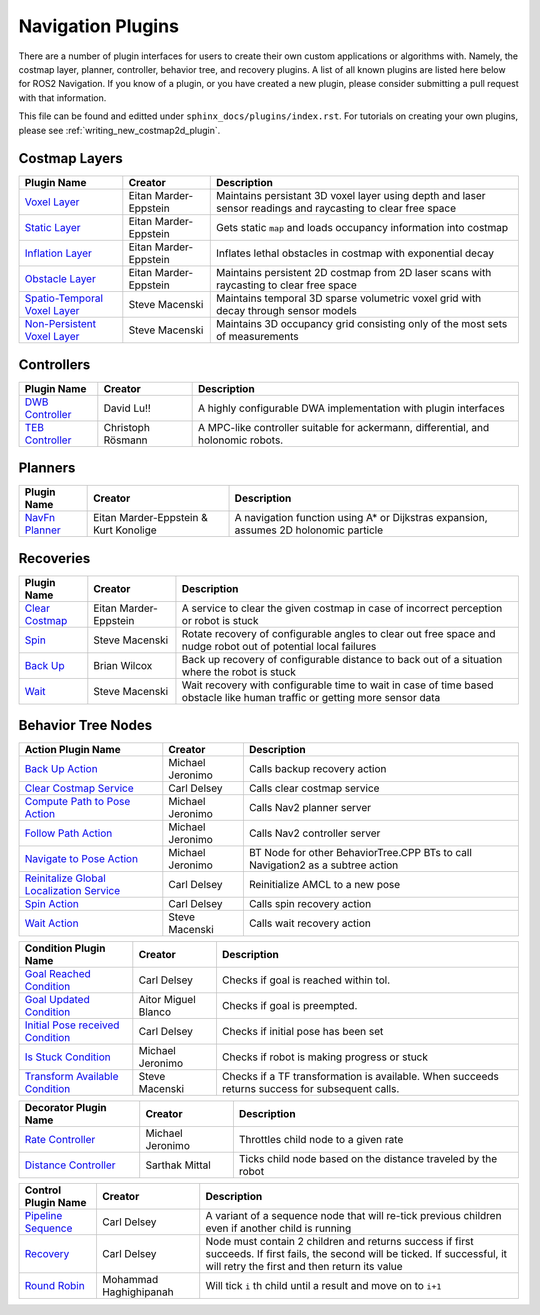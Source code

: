 .. _plugins:

Navigation Plugins
##################

There are a number of plugin interfaces for users to create their own custom applications or algorithms with.
Namely, the costmap layer, planner, controller, behavior tree, and recovery plugins.
A list of all known plugins are listed here below for ROS2 Navigation.
If you know of a plugin, or you have created a new plugin, please consider submitting a pull request with that information.

This file can be found and editted under ``sphinx_docs/plugins/index.rst``.
For tutorials on creating your own plugins, please see :ref:`writing_new_costmap2d_plugin`.

Costmap Layers
==============

+--------------------------------+------------------------+----------------------------------+
|            Plugin Name         |         Creator        |       Description                |
+================================+========================+==================================+
| `Voxel Layer`_                 | Eitan Marder-Eppstein  | Maintains persistant             |
|                                |                        | 3D voxel layer using depth and   |
|                                |                        | laser sensor readings and        |
|                                |                        | raycasting to clear free space   |
+--------------------------------+------------------------+----------------------------------+
| `Static Layer`_                | Eitan Marder-Eppstein  | Gets static ``map`` and loads    |
|                                |                        | occupancy information into       |
|                                |                        | costmap                          |
+--------------------------------+------------------------+----------------------------------+
| `Inflation Layer`_             | Eitan Marder-Eppstein  | Inflates lethal obstacles in     |
|                                |                        | costmap with exponential decay   |
+--------------------------------+------------------------+----------------------------------+
|  `Obstacle Layer`_             | Eitan Marder-Eppstein  | Maintains persistent 2D costmap  |
|                                |                        | from 2D laser scans with         |
|                                |                        | raycasting to clear free space   |
+--------------------------------+------------------------+----------------------------------+
| `Spatio-Temporal Voxel Layer`_ |  Steve Macenski        | Maintains temporal 3D sparse     |
|                                |                        | volumetric voxel grid with decay |
|                                |                        | through sensor models            |
+--------------------------------+------------------------+----------------------------------+
| `Non-Persistent Voxel Layer`_  |  Steve Macenski        | Maintains 3D occupancy grid      |
|                                |                        | consisting only of the most      |
|                                |                        | sets of measurements             |
+--------------------------------+------------------------+----------------------------------+

.. _Voxel Layer: https://github.com/ros-planning/navigation2/tree/master/nav2_costmap_2d/plugins/voxel_layer.cpp
.. _Static Layer: https://github.com/ros-planning/navigation2/tree/master/nav2_costmap_2d/plugins/static_layer.cpp
.. _Inflation Layer: https://github.com/ros-planning/navigation2/tree/master/nav2_costmap_2d/plugins/inflation_layer.cpp
.. _Obstacle Layer: https://github.com/ros-planning/navigation2/tree/master/nav2_costmap_2d/plugins/obstacle_layer.cpp
.. _Spatio-Temporal Voxel Layer: https://github.com/SteveMacenski/spatio_temporal_voxel_layer/
.. _Non-Persistent Voxel Layer: https://github.com/SteveMacenski/nonpersistent_voxel_layer

Controllers
===========

+--------------------------+--------------------+----------------------------------+
|      Plugin Name         |       Creator      |       Description                |
+==========================+====================+==================================+
|  `DWB Controller`_       | David Lu!!         | A highly configurable  DWA       |
|                          |                    | implementation with plugin       |
|                          |                    | interfaces                       |
+--------------------------+--------------------+----------------------------------+
|  `TEB Controller`_       | Christoph Rösmann  | A MPC-like controller suitable   |
|                          |                    | for ackermann, differential, and |
|                          |                    | holonomic robots.                |
+--------------------------+--------------------+----------------------------------+

.. _DWB Controller: https://github.com/ros-planning/navigation2/tree/master/nav2_dwb_controller
.. _TEB Controller: https://github.com/rst-tu-dortmund/teb_local_planner

Planners
========

+-------------------+---------------------------------------+------------------------------+
| Plugin Name       |         Creator                       |       Description            |
+===================+=======================================+==============================+
|  `NavFn Planner`_ | Eitan Marder-Eppstein & Kurt Konolige | A navigation function        |
|                   |                                       | using A* or Dijkstras        |
|                   |                                       | expansion, assumes 2D        |
|                   |                                       | holonomic particle           |
+-------------------+---------------------------------------+------------------------------+

.. _NavFn Planner: https://github.com/ros-planning/navigation2/tree/master/nav2_navfn_planner

Recoveries
==========

+----------------------+------------------------+----------------------------------+
|  Plugin Name         |         Creator        |       Description                |
+======================+========================+==================================+
|  `Clear Costmap`_    | Eitan Marder-Eppstein  | A service to clear the given     |
|                      |                        | costmap in case of incorrect     |
|                      |                        | perception or robot is stuck     |
+----------------------+------------------------+----------------------------------+
|  `Spin`_             | Steve Macenski         | Rotate recovery of configurable  |
|                      |                        | angles to clear out free space   |
|                      |                        | and nudge robot out of potential |
|                      |                        | local failures                   |
+----------------------+------------------------+----------------------------------+
|    `Back Up`_        | Brian Wilcox           | Back up recovery of configurable |
|                      |                        | distance to back out of a        |
|                      |                        | situation where the robot is     |
|                      |                        | stuck                            |
+----------------------+------------------------+----------------------------------+
|             `Wait`_  | Steve Macenski         | Wait recovery with configurable  |
|                      |                        | time to wait in case of time     |
|                      |                        | based obstacle like human traffic|
|                      |                        | or getting more sensor data      |
+----------------------+------------------------+----------------------------------+

.. _Back Up: https://github.com/ros-planning/navigation2/tree/master/nav2_recoveries/plugins
.. _Spin: https://github.com/ros-planning/navigation2/tree/master/nav2_recoveries/plugins
.. _Wait: https://github.com/ros-planning/navigation2/tree/master/nav2_recoveries/plugins
.. _Clear Costmap: https://github.com/ros-planning/navigation2/blob/master/nav2_costmap_2d/src/clear_costmap_service.cpp

Behavior Tree Nodes
===================

+--------------------------------------------+---------------------+----------------------------------+
| Action Plugin Name                         |   Creator           |       Description                |
+============================================+=====================+==================================+
| `Back Up Action`_                          | Michael Jeronimo    | Calls backup recovery action     |
+--------------------------------------------+---------------------+----------------------------------+
| `Clear Costmap Service`_                   | Carl Delsey         | Calls clear costmap service      |
+--------------------------------------------+---------------------+----------------------------------+
| `Compute Path to Pose Action`_             | Michael Jeronimo    | Calls Nav2 planner server        |
+--------------------------------------------+---------------------+----------------------------------+
| `Follow Path Action`_                      | Michael Jeronimo    | Calls Nav2 controller server     |
+--------------------------------------------+---------------------+----------------------------------+
| `Navigate to Pose Action`_                 | Michael Jeronimo    | BT Node for other                |
|                                            |                     | BehaviorTree.CPP BTs to call     |
|                                            |                     | Navigation2 as a subtree action  |
+--------------------------------------------+---------------------+----------------------------------+
| `Reinitalize Global Localization Service`_ | Carl Delsey         | Reinitialize AMCL to a new pose  |
+--------------------------------------------+---------------------+----------------------------------+
| `Spin Action`_                             | Carl Delsey         | Calls spin recovery action       |
+--------------------------------------------+---------------------+----------------------------------+
| `Wait Action`_                             | Steve Macenski      | Calls wait recovery action       |
+--------------------------------------------+---------------------+----------------------------------+

.. _Back Up Action: https://github.com/ros-planning/navigation2/tree/master/nav2_behavior_tree/plugins/action/back_up_action.cpp
.. _Clear Costmap Service: https://github.com/ros-planning/navigation2/tree/master/nav2_behavior_tree/plugins/action/clear_costmap_service.cpp
.. _Compute Path to Pose Action: https://github.com/ros-planning/navigation2/tree/master/nav2_behavior_tree/plugins/action/compute_path_to_pose_action.cpp
.. _Follow Path Action: https://github.com/ros-planning/navigation2/tree/master/nav2_behavior_tree/plugins/action/follow_path_action.cpp
.. _Navigate to Pose Action: https://github.com/ros-planning/navigation2/tree/master/nav2_behavior_tree/plugins/action/navigate_to_pose_action.cpp
.. _Reinitalize Global Localization Service: https://github.com/ros-planning/navigation2/tree/master/nav2_behavior_tree/plugins/action/reinitialize_global_localization_service.cpp
.. _Spin Action: https://github.com/ros-planning/navigation2/tree/master/nav2_behavior_tree/plugins/action/spin_action.cpp
.. _Wait Action: https://github.com/ros-planning/navigation2/tree/master/nav2_behavior_tree/plugins/action/wait_action.cpp


+------------------------------------+--------------------+------------------------+
| Condition Plugin Name              |         Creator    |       Description      |
+====================================+====================+========================+
| `Goal Reached Condition`_          | Carl Delsey        | Checks if goal is      |
|                                    |                    | reached within tol.    |
+------------------------------------+--------------------+------------------------+
| `Goal Updated Condition`_          |Aitor Miguel Blanco | Checks if goal is      |
|                                    |                    | preempted.             |
+------------------------------------+--------------------+------------------------+
| `Initial Pose received Condition`_ | Carl Delsey        | Checks if initial pose |
|                                    |                    | has been set           |
+------------------------------------+--------------------+------------------------+
| `Is Stuck Condition`_              |  Michael Jeronimo  | Checks if robot is     |
|                                    |                    | making progress or     |
|                                    |                    | stuck                  |
+------------------------------------+--------------------+------------------------+
| `Transform Available Condition`_   |  Steve Macenski    | Checks if a TF         |
|                                    |                    | transformation is      |
|                                    |                    | available. When        |
|                                    |                    | succeeds returns       |
|                                    |                    | success for subsequent |
|                                    |                    | calls.                 |
+------------------------------------+--------------------+------------------------+

.. _Goal Reached Condition: https://github.com/ros-planning/navigation2/tree/master/nav2_behavior_tree/plugins/condition/goal_reached_condition.cpp
.. _Goal Updated Condition: https://github.com/ros-planning/navigation2/tree/master/nav2_behavior_tree/plugins/condition/goal_updated_condition.cpp
.. _Initial Pose received Condition: https://github.com/ros-planning/navigation2/tree/master/nav2_behavior_tree/plugins/condition/initial_pose_received_condition.cpp
.. _Is Stuck Condition: https://github.com/ros-planning/navigation2/tree/master/nav2_behavior_tree/plugins/condition/is_stuck_condition.cpp
.. _Transform Available Condition: https://github.com/ros-planning/navigation2/tree/master/nav2_behavior_tree/plugins/condition/transform_available_condition.cpp

+--------------------------+-------------------+----------------------------------+
| Decorator Plugin Name    |    Creator        |       Description                |
+==========================+===================+==================================+
| `Rate Controller`_       | Michael Jeronimo  | Throttles child node to a given  |
|                          |                   | rate                             |
+--------------------------+-------------------+----------------------------------+
| `Distance Controller`_   | Sarthak Mittal    | Ticks child node based on the    |
|                          |                   | distance traveled by the robot   |
+--------------------------+-------------------+----------------------------------+

.. _Rate Controller: https://github.com/ros-planning/navigation2/tree/master/nav2_behavior_tree/plugins/decorator/rate_controller.cpp
.. _Distance Controller: https://github.com/ros-planning/navigation2/tree/master/nav2_behavior_tree/plugins/decorator/

+-----------------------+------------------------+----------------------------------+
| Control Plugin Name   |         Creator        |       Description                |
+=======================+========================+==================================+
| `Pipeline Sequence`_  | Carl Delsey            | A variant of a sequence node that|
|                       |                        | will re-tick previous children   |
|                       |                        | even if another child is running |
+-----------------------+------------------------+----------------------------------+
| `Recovery`_           | Carl Delsey            | Node must contain 2 children     |
|                       |                        | and returns success if first     |
|                       |                        | succeeds. If first fails, the    |
|                       |                        | second will be ticked. If        |
|                       |                        | successful, it will retry the    |
|                       |                        | first and then return its value  |
+-----------------------+------------------------+----------------------------------+
| `Round Robin`_        | Mohammad Haghighipanah | Will tick ``i`` th child until   |
|                       |                        | a result and move on to ``i+1``  |
+-----------------------+------------------------+----------------------------------+

.. _Pipeline Sequence: https://github.com/ros-planning/navigation2/tree/master/nav2_behavior_tree/plugins/control/pipeline_sequence.cpp
.. _Recovery: https://github.com/ros-planning/navigation2/tree/master/nav2_behavior_tree/plugins/control/recovery_node.cpp
.. _Round Robin: https://github.com/ros-planning/navigation2/tree/master/nav2_behavior_tree/plugins/control/round_robin_node.cpp
